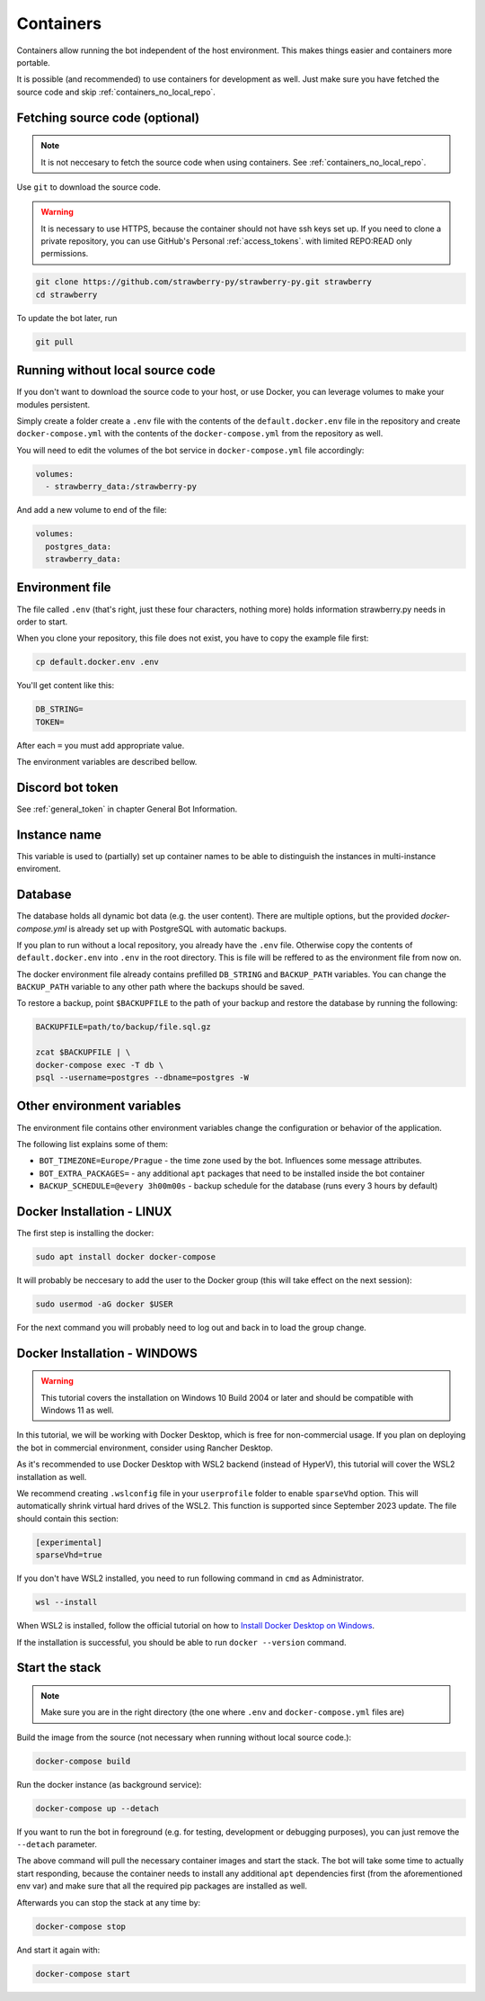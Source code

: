 .. _containers:

Containers
==========

Containers allow running the bot independent of the host environment. 
This makes things easier and containers more portable.

It is possible (and recommended) to use containers for development as well. 
Just make sure you have fetched the source code and skip :ref:`containers_no_local_repo`.

.. _containers_download:

Fetching source code (optional)
-------------------------------

.. note::
	It is not neccesary to fetch the source code when using containers. 
	See :ref:`containers_no_local_repo`.

Use ``git`` to download the source code. 

.. warning::
	It is necessary to use HTTPS, because the container should not have ssh keys set up.
	If you need to clone a private repository, you can use GitHub's Personal :ref:`access_tokens`.
	with limited REPO:READ only permissions.

.. code-block:: bash

	git clone https://github.com/strawberry-py/strawberry-py.git strawberry
	cd strawberry

To update the bot later, run

.. code-block:: bash

	git pull


.. _containers_no_local_repo:

Running without local source code
---------------------------------

If you don't want to download the source code to your host, or use Docker, 
you can leverage volumes to make your modules persistent.

Simply create a folder create a ``.env`` file with the contents of \
the ``default.docker.env`` file in the repository and create ``docker-compose.yml`` 
with the contents of the ``docker-compose.yml`` from the repository as well.

You will need to edit the volumes of the bot service in ``docker-compose.yml`` file accordingly:

.. code-block:: yaml

	volumes:
	  - strawberry_data:/strawberry-py

And add a new volume to end of the file:

.. code-block:: yaml

	volumes:
	  postgres_data:
	  strawberry_data:


.. _environment_file:

Environment file
----------------

The file called ``.env`` (that's right, just these four characters, nothing more) holds information strawberry.py needs in order to start.

When you clone your repository, this file does not exist, you have to copy the example file first:

.. code-block:: bash

	cp default.docker.env .env

You'll get content like this:

.. code-block:: bash

	DB_STRING=
	TOKEN=

After each ``=`` you must add appropriate value.

The environment variables are described bellow.


.. _containers_token:

Discord bot token
-----------------

See :ref:`general_token` in chapter General Bot Information.


.. _instance_name:

Instance name
-----------------

This variable is used to (partially) set up container names to be able to distinguish
the instances in multi-instance enviroment.

.. _containers_database:

Database
--------

The database holds all dynamic bot data (e.g. the user content). There are multiple options, 
but the provided `docker-compose.yml` is already set up with PostgreSQL with automatic backups.

If you plan to run without a local repository, you already have the ``.env`` file.
Otherwise copy the contents of ``default.docker.env`` into ``.env`` in the root directory.
This is file will be reffered to as the environment file from now on.

The docker environment file already contains prefilled ``DB_STRING`` and ``BACKUP_PATH`` variables.
You can change the ``BACKUP_PATH`` variable to any other path where the backups should be saved.

To restore a backup, point ``$BACKUPFILE`` to the path of your backup and restore the database by running the following:

.. code-block:: bash

	BACKUPFILE=path/to/backup/file.sql.gz

	zcat $BACKUPFILE | \
	docker-compose exec -T db \
	psql --username=postgres --dbname=postgres -W


.. _containers_env:

Other environment variables
---------------------------

The environment file contains other environment variables change the configuration or behavior of the application.

The following list explains some of them:

* ``BOT_TIMEZONE=Europe/Prague``  - the time zone used by the bot. Influences some message attributes.
* ``BOT_EXTRA_PACKAGES=``  - any additional ``apt`` packages that need to be installed inside the bot container
* ``BACKUP_SCHEDULE=@every 3h00m00s``  - backup schedule for the database (runs every 3 hours by default)

.. _docker_installation_linux:

Docker Installation - LINUX
---------------------------

The first step is installing the docker:

.. code-block:: bash

	sudo apt install docker docker-compose

It will probably be neccesary to add the user to the Docker group (this will take effect on the next session):

.. code-block:: bash

	sudo usermod -aG docker $USER

For the next command you will probably need to log out and back in to load the group change.

.. _docker_installation_windows:

Docker Installation - WINDOWS
-----------------------------
.. warning::
	This tutorial covers the installation on Windows 10 Build 2004 or later and should be compatible
	with Windows 11 as well.


In this tutorial, we will be working with Docker Desktop, which is free for non-commercial usage. 
If you plan on deploying the bot in commercial environment, consider using Rancher Desktop.

As it's recommended to use Docker Desktop with WSL2 backend (instead of HyperV), 
this tutorial will cover the WSL2 installation as well.

We recommend creating ``.wslconfig`` file in your ``userprofile`` folder to enable ``sparseVhd`` option.
This will automatically shrink virtual hard drives of the WSL2. This function is supported since September 2023 update.
The file should contain this section:

.. code-block:: 

	[experimental]
	sparseVhd=true

If you don't have WSL2 installed, you need to run following command in ``cmd`` as Administrator.

.. code-block::
	
	wsl --install

When WSL2 is installed, follow the official tutorial on how to 	`Install Docker Desktop on Windows <https://docs.docker.com/desktop/install/windows-install/>`_.

If the installation is successful, you should be able to run ``docker --version`` command.

.. _containers_start:

Start the stack
---------------

.. note::
	Make sure you are in the right directory (the one where ``.env`` and ``docker-compose.yml`` files are) 

Build the image from the source (not necessary when running without local source code.):

.. code-block:: bash

	docker-compose build

Run the docker instance (as background service):

.. code-block:: bash

	docker-compose up --detach

If you want to run the bot in foreground (e.g. for testing, development or debugging purposes),
you can just remove the ``--detach`` parameter.

The above command will pull the necessary container images and start the stack. 
The bot will take some time to actually start responding,
because the container needs to install any additional ``apt`` dependencies first (from the aforementioned env var)
and make sure that all the required pip packages are installed as well.

Afterwards you can stop the stack at any time by:

.. code-block:: bash

	docker-compose stop

And start it again with:

.. code-block:: bash

	docker-compose start